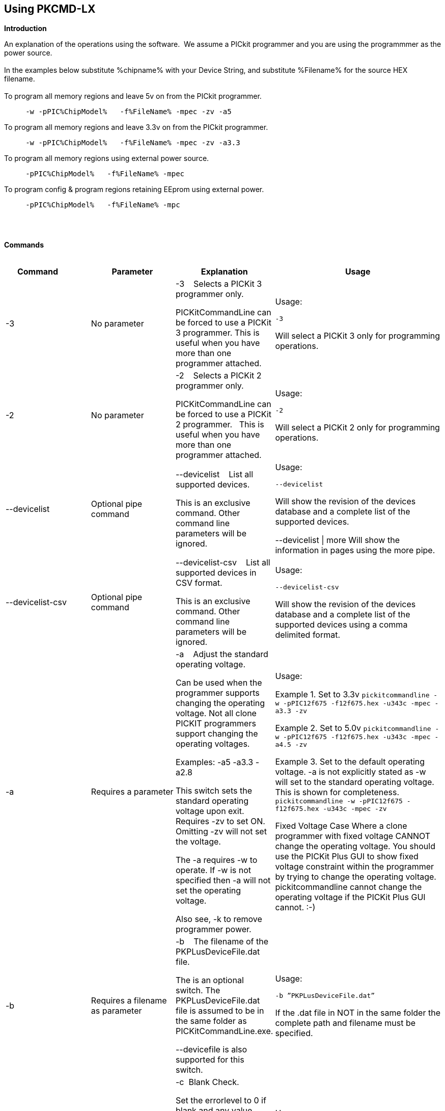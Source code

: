 == Using PKCMD-LX

*Introduction*


An explanation of the operations using the software.&#160;&#160;We assume a PICkit programmer and you are using the programmmer as the power source.&#160;&#160;
{empty} +
{empty} +
In the examples below substitute %chipname% with your Device String, and substitute %Filename% for the source HEX filename.&#160;&#160;
{empty} +
{empty} +
To program all memory regions and leave 5v on from the PICkit programmer.

----
     -w -pPIC%ChipModel%   -f%FileName% -mpec -zv -a5
----

To program all memory regions and leave 3.3v on from the PICkit programmer.

----
     -w -pPIC%ChipModel%   -f%FileName% -mpec -zv -a3.3
----

To program all memory regions using external power source.

----
     -pPIC%ChipModel%   -f%FileName% -mpec
----

To program config & program regions retaining EEprom using external power.

----
     -pPIC%ChipModel%   -f%FileName% -mpc
----

{empty} +
{empty} +

*Commands*
{empty} +
{empty} +


[cols="<20%,20%,20%,40%", options=header,width=100%,]
|===
//This padding is needed to control the column width
<|Command&#160;&#160;&#160;&#160;&#160;&#160;&#160;&#160;&#160;&#160;
<|Parameter
<|Explanation
<|Usage

<|-3
<|No parameter
<|-3&#160;&#160;&#160;&#160;Selects a PICKit 3 programmer only.

PICKitCommandLine can be forced to use a PICKit 3 programmer.
This is useful when you have more than one programmer attached.

<|Usage:

`-3`

Will select a PICKit 3 only for programming operations.


<|-2
<|No parameter
<|-2&#160;&#160;&#160;&#160;Selects a PICKit 2 programmer only.&#160;&#160;

PICKitCommandLine can be forced to use a PICKit 2 programmer.&#160;&#160;
This is useful when you have more than one programmer attached.&#160;&#160;

|Usage:

`-2`

Will select a PICKit 2 only for programming operations.

<|--devicelist

<|Optional pipe command

<|--devicelist&#160;&#160;&#160;&#160;List all supported devices.

This is an exclusive command.  Other command line parameters will be ignored.

<|Usage:

`--devicelist`

Will show the revision of the devices database and a complete list of the supported devices.

--devicelist \| more        Will show the information in pages using the more pipe.

<|--devicelist-csv
<|Optional pipe command
<|--devicelist-csv&#160;&#160;&#160;&#160;List all supported devices in CSV format.

This is an exclusive command.  Other command line parameters will be ignored.
|Usage:

`--devicelist-csv`

Will show the revision of the devices database and a complete list of the supported devices using a comma delimited format.


//<|--firmware
//<|No parameter
//<|--firmware&#160;&#160;&#160;&#160;Flash firmware to a PICKIT programmer.
//
//This an exclusive command.  Other command line parameters will be ignored.
//
//PK2V023200.hex and  PK3OSV020005.hex are assumed to be in the same folder as the PICKITCOMMANDLINE.EXE.
//
//When using this switch you may get an 'Error 6: Failed to put PK2 in bootloader mode' error on the first attempt.  This a know condition. Simply try the switch.
//
//<|Usage:
//
//For PICKIT2 Programmer  `--firmware`
//
//For PICKIT3 Programmer  `--firmware`
//


//-a
<|-a
<|Requires a parameter
<|-a&#160;&#160;&#160;&#160;Adjust the standard operating voltage.

Can be used when the programmer supports changing the operating voltage.   Not all clone PICKIT programmers support changing the operating voltages.

Examples:
-a5
-a3.3
-a2.8

This switch sets the standard operating voltage upon exit.  Requires -zv to set ON. Omitting -zv will not set the voltage.

The -a requires -w to operate.  If -w is not specified then -a will not set the operating voltage.

Also see, -k to remove programmer power.

<|Usage:

Example 1.  Set to 3.3v
`pickitcommandline  -w -pPIC12f675   -f12f675.hex  -u343c  -mpec  -a3.3 -zv`


Example 2.  Set to 5.0v
`pickitcommandline  -w -pPIC12f675   -f12f675.hex  -u343c  -mpec  -a4.5 -zv`

Example 3.  Set to the default operating voltage.  -a is not explicitly stated as -w will set to the standard operating voltage.  This is shown for completeness.
`pickitcommandline  -w -pPIC12f675   -f12f675.hex  -u343c  -mpec  -zv`

Fixed Voltage Case
Where a clone programmer with fixed voltage CANNOT change the operating voltage.   You should use the PICKit Plus GUI to show fixed voltage constraint within the programmer by trying to change the operating voltage.  pickitcommandline cannot change the operating voltage if the PICKit Plus GUI cannot. :-)

<|-b
<|Requires a filename as parameter
<|-b&#160;&#160;&#160;&#160;The  filename of the PKPLusDeviceFile.dat file.

The is an optional switch.  The PKPLusDeviceFile.dat file is assumed to be in the same folder as PICKitCommandLine.exe.

--devicefile is also supported for this switch.

<|Usage:

`-b ”PKPLusDeviceFile.dat”`

If the .dat file in NOT in the same folder the complete path and filename must be specified.

<|-c
|No parameter
|-c&#160;&#160;Blank Check.

Set the errorlevel to 0 if blank and any value other that zero is non-blank (16 will be returned).

&#160;&#160;
|Usage:

`-c`

//-d
<|-d
<|-d  Requires a parameter
|-d&#160;&#160;Delay on exit of the application.

This switch will delay the exit of the application.  This enable you to review the output from PICKitCommandLine.

You can specify a time delay or wait for a key press.  The options are -dN or -dK. Where N is an integer value.

When using an IDE ensure the IDE supports -dK.  Using -dK with some IDEs that does not support user input during programming may cause the IDE lock waiting for a key press that cannot passed the PICKITCommandLine.
<|Usage:

`-d1`&#160;&#160;Delay 1 second

`-dK`&#160;&#160;Wait until key press

<|-e
<|No parameter required
<|-e       Erase device

All memory regions and EEProm (if available)  are set to the default value as specified on the programming guide.

This is a positional switch.  The switch is processed in the order as specified in the parameters.  If -e is placed AFTER a - m switch, the device is first programmed and then erased to permit multiple operation to be programmed like a READ,  ERASE, WRITE operations in a single command line.

--erase is also supported for this switch.

<|Usage:

`-e` Requires a filename as a parameter  `-f` to specify a source or device filename.

This parameter is a positional  parameter.   When using `-f` MUST be stated before parameters such as -m, -g or -v parameters.

You must specify a filename when using the `-f`.

-f does not support `-mc` or `-gc` therefore you cannot import or export config word(s) as a single action. Usage:

Examples:

`-f12F675.hex -mpec `&#160;&#160;Write memory regions program,  eeprom and config from the source file
`-f12F675_out.hex  -gpec `&#160;&#160;Get memory regions program,  eeprom and config and write to the output file.
`-f12F675.hex  -vpc`&#160;&#160;Verify memory regions program and config using the specified source file.



//-g
<|-g
<|Requires a parameter or parameter(s) string
<|-g        get (equates to export) memory contents from device.


Full options are: -gpcei

    memory regions are:

      p = Program memory

      c = Configuration memory

      e = EEPROM

      s = UserIDs

1) At least one memory region MUST be specified. If
no memory region is specified as a parameter then
nothing will be exported. With this switch NO default
memory region(s) are assumed. You must specify a
memory region , if no memory region is specified an
error message will be issued and therefore -g will not
export any memory regions.

2) If a memory region is specified then the memory
region is exported to the file specified. -gc will export
the config memory region.

3) The export will be to the terminal (STDOUT) if -f is
not stated.

Requires -f to specify the output filename.
<|Usage:

`-f output.hex   -gpec`           Get program, eeprom and config memory regions.

`-gs`    Display userIDs on terminal

`-gc`   Display config on terminal

<|-h
<|No parameter
<|-h
Show the basic Help.

This switch shows a basic list of the switches and the usage.
<|Usage:

`-h `
Shows the list of the command line switches .

<|-i
<|No parameter
<|-i&#160;&#160;Display device Id and revision.

Shows the device ID and Revision in hexadecimal.
<|Usage:

-i&#160;&#160;Show the device ID and revision
<|-j
<|No parameter
<|-j&#160;&#160;Show the attached PICKit programmers.

Unit IDs of all connected PICKit programmers will be displayed.
<|Usage:

`-j`&#160;&#160;Show the PICKit programmers.
<|-k
<|No parameter
<|-k&#160;&#160;Remove power.

-k is mutually exclusive to -w
Also see, -a to apply programmer power.

--killpower is also supported for this switch.

To hack a removal of power use '-w -p<part> -gc.

<|Usage:

`-k`     Stops the VDD from being provide form PICKit programmer

//<|-l
//<|No parameter
//<|-l&#160;&#160;Use a slower protocol to program the device.
//
//This switch enables a slower communications protocol to be used.  This can be useful for older programmers or where large distances are used in the programming environment.
//<|Usage:
//
//-l  Use a slower communications protocol.

<|-m
<|Requires a parameter or parameter(s) string
<|-m&#160;&#160;Program device.

Full options are:  -mpce

&#160;&#160;memory regions are:

&#160;&#160;&#160;&#160;p  = Program memory

&#160;&#160;&#160;&#160;c = Configuration memory                         

&#160;&#160;&#160;&#160;e = EEPROM

&#160;&#160;&#160;&#160;s = UserIDs


1) Memory regions MUST be specified.&#160;&#160;If no memory region is specified then the device is not modified.&#160;&#160;No default memory regions are assumed.&#160;&#160;You must specify a memory region, if no memory region is specified an error message will be issued.

2) When programming either 'p' ( Program memory ) or 'c' (Configuration memory)   you MUST use -mcp[e][s].&#160;&#160;Where 'p' and 'c' are mandated.&#160;&#160;You cannot write just the program or just the config.  This constraint ensures the device is erased prior to write operations.

3) If a memory region is specified then the memory region IS ERASED, then, updated with the source HEX data.  &#160;&#160;, -e is implied for the memory region(s) specified.

4) All memory regions specifies are verified.

5) To ensure memory regions are not changed during programming operations, when they are NOT specified with the switch, the unspecified memory regions are preserved, restored and verified.&#160;&#160;These operations ensure the device is properly programmed and is a precautionary measure to ensure no corruption has occurred.


-m will always erase specified memory region.

Requires -f to specify the output filename.
<|Usage:

Example 1.  Program all memory regions.

`pickitcommandline -p16lf18855  w -zv -f16lf18855.hex -mcep`

Example 2. Command to maintain EEPROM.

`pickitcommandline -p16lf18855  -w -zv -f16lf18855.hex -mcp`


<|-n
<|Requires a PICKit programmer name string as a parameter
<|-n&#160;&#160;Program the device with the specified name.

Use the PICkit programmer with the given Unit ID string.&#160;&#160;Useful when multiple PICkit programmers  units are connected.

<|Usage:

Example:

`pickitcommandline -p16lf18855 -nBUR12345678 -w -zv -f16lf18855.hex -mcep`

Use a specific programmer with the name of BUR12345678.

<|-p
<|Requires a device name parameter string
<|-p&#160;&#160;Program the device with the specified name.

The switch specifies the device to be programmed.  The device string needs to match the device being programmed.&#160;&#160;The device string is used to extract key information from the device database.&#160;&#160;An incorrect device string will not work and an error message will be issued.

You can optionally use a PIC prefix.&#160;&#160; So 12F675 and PIC12F675 will also program a 12F675 device.

<|Usage:

Example 1.  Program a 16 part.

`pickitcommandline -p16lf18855  -w -zv -f16lf18855.hex -mcep`

Example 2. Program a 16 part using the suffix PIC

`pickitcommandline -pPIC12F675  -w -zv -f12F675 -mcp`


<|-r
<|Requires a parameter
<|Implemented as -rnnnn where nnnn is the size of the flash memory block to be protected, and where nnn can be any value within the constaints of NVRAM erase row size. Suggest multiples of 0x20.

Currently the largest block HEF/SAF on any PIC is 0x100 (words) but This could possibly change in the future.

So valid values would be 0x20, 0x60, 0x80 up to 0x100
<|Example 1:

`-r128`&#160;&#160;This will protect/preserve the last 0x60 (128) words of flash memory.
In the Example 1 above, if the microcontroller has 2048 words of Program Flash Memory, range of memory to be preserved would be from 0x780 to 0x7FF.


Example 2:

`-r0xE0`&#160;&#160;This will preserve the last 0xE0 (224) words of flash memory on a microcontroller with 256 words of SAF memory.




<|-q
<|Requires a parameter
<|&#160;&#160;Set the output to minimal (quiet)
<|Usage:

`-q`&#160;&#160;The application will issue minimal messages.

<|-s
<|Requires a hexadecimal parameter
<|-s&#160;&#160;sets the UserID value for microcontrollers that support UserID bytes/words.

Supports hexadecimal values only.  Supports usage of leading 0x and characters 0xhhhh to the specific length stated in the datasheet.

There are two components to the command.  The hexadecimal value and the command switch.

1) Hexadecimal value: -s is a positional value.   Therefore, it has no effect until a write operation is performed.   You must put -s hexadecimal value prior to the -m switch.

2) You must add the s parameter to the -m command.  Example -mpecs
<|Usage:

Example 1.  Set to the UserId to a hexadecimal value 0x0000000000000001 use the following:

`pickitcommandline  -w -p16f1938 -f16f1938.hex -s0x0000000000000001  -mpecs -a5.0 -zv`




<|-u
<|Requires a hexadecimal parameter
<|-u&#160;&#160;sets the OSCCAL value on devices with OSCCAL support.

Supports hexadecimal values only.  Supports usage of leading 0x and four characters 0xhhhh, or, a four character string hhhh.  Where the hexadecimal value must start with 0x34, the next 6 bits to determine the OSCCAL and the lower two bit must contain zero.   Essentially, the 6 bits adjust the frequency up or down to achieve 4 MHz.

-u is a positional command.  Therefore, it has no effect until a write operation is performed.  You must put this switch prior to the -m switch.

Changing the OSCCAL value impacts the operating frequency of the device.  YOU MUST ENSURE THE VALUE COMPLIES WITH THE SPECIFICATION AS STATED IN THE DATASHEET.   Typical values are similar to 0x343C.   Resetting the OSCCAL value is automatic when using the PICKPlus 2 Programmer software.

<|Usage:

Example 1.  Set to hexadecimal value 343c

`pickitcommandline  -w -pPIC12f675   -f12f675.hex -u343c  -mpec -a3.3 -zv`


Example 2.  Set to hexadecimal value 0x343d

`pickitcommandline  -w  -pPIC12f675   -f12f675.hex -u3438 -mpec  -a5.0 -zv`

//<|-v
//<|Requires a parameter or parameter(s) string
//<|-v&#160;&#160;Verify Device.
//
//Full options are:  -vpce
//
//&#160;&#160;memory regions are:
//
//&#160;&#160;  p  = Program memory
//&#160;&#160;c = Configuration memory
//&#160;&#160;e = EEPROM
//
//1) At least one memory region MUST be specified.   If no memory region is specified then no memory region is verified.  No default memory region(s) are assumed.  You must specify a memory region , if no memory region is specified an error message will be issued.
//2) If a memory region is specified then the memory region is verified using the source HEX data.
//
//Requires -f to specify the output filename.
//<|Usage:
//
//Example 1.  Verify all memory regions.
//
//`pickitcommandline -p16lf18855  -w -zv -f16lf18855.hex -vcep`
//
//Example 2. Command to verify config and program only.
//
//`pickitcommandline -p16lf18855  -w -zv -f16lf18855.hex -vcp`
//

//-w
<|-w
<|No parameter
<|-w       Power device from programmer, if safe to do so.

Power will be applied operations at the voltage set by at the specific programming voltage.

To remove power formally see -k.
-w enables the use of -a.
-w is mutually exclusive to -k.
--applypower is also supported for this switch.


Note: This switch operates differently from the Microchip command line utility.
<|Usage:

-w&#160;&#160;Power the device for programming.

Example 1.  Enable power to support programming using the default operating voltage.

`pickitcommandline  -w -pPIC12f675   -f12f675.hex -u343c -mpec`

Example 2.  Enable power to support programming using the default operating voltage and maintain this voltage after exiting the application.

`pickitcommandline  -w -pPIC12f675   -f12f675.hex -u343c -mpec  -zv`

<|-z
<|Requires a parameter or parameters
<|-z&#160;&#160;Set voltage and/or MCLR upon exit.


-z must be used with at least one of the options

-zv or -zm.   Specify states on exit where v=power and/or m=mclr
See -a for operating voltages.

`--on exit` is also supported for this switch.

<|Usage:

`-zv `           Set VDD upon exit
`-zm  `         Set MCLR upon exit
`-zvm   `      Set VDD & MCLR upon exit


<|--icsp-delay
<|Requires a parameter
<|-icsp-delay&#160;&#160;Sets the ICSP frequency.


This switch enables a  slow communications ICSP frequency to be used.  This can be useful for older programmers or where large distances are used in the programming environment.

This is a byte value where each byte gives the clock period in multiples of 1us.

An example is the 18F(L)xxK80 where a value of 60 is recommended.
<|Usage:

`-icsp-delay 50`
|===

{empty} +
{empty} +
*Application Errorlevels*
{empty} +
{empty} +
[cols="5%,95%", options=header,width=50%]
|===
<|Errorlevel
<|Exit meaning
|0|Success
|1|"Incorrect Argument"
|2|"Power Problem"
|3|"Part Not Found"
| 4|"No Tool Found"
| 5|"Firmware Problem"
| 6|"Communication Problem"
| 7|"File Not Found"
| 8|"This Feature is Broken"
| 9|"This Feature is Not Implemented"
|10|"Not Valid"
|11|"Verification Failed"
|12|"System Error"
|13|"Bad Hex File"
|14|"This Operation is Not Supported"
|15|"This product is unlicensed"
|16|"Blank Check Failed"
|17|"An internal error has occurred"
|18|"Requested operation is not possible"
|19|"Product license could not be validated"
|20|"A fatal error has occurred"
|===


//DOS codes
//<|0
//<|Success
//<|1
//<|Incorrect Argument
//<|2
//<|Power Problem
//<|3
//<|Part Not Found
//<|4
//<|Wrong Device
//<|5
//<|Firmware Problem
//<|6
//<|Communication Problem
//<|7
//<|File Not Found
//<|8
//<|This Feature is Broken
//<|9
//<|This Feature is Not Implemented
//<|10
//<|Not Valid
//<|11
//<|Verification Failed
//<|12
//<|System Error
//<|13
//<|Bad Hex File
//<|14
//<|This Operation is Not Supported
//<|15
//<|This product is unlicenced
//<|16
//<|Blank Check Failed
{empty} +
{empty} +
*Configuration*

There is an ini file that can be adapted.&#160;&#160;The file is called PICKitCommandline.ini&#160;&#160;The structure is as follows:

----

  [GENERAL]
  LOGFILE=PICKitCommandline.log
  ERRORFILE=PICKitCommandline.err
----

The location and the filename for each entry in the can be changed to meet specific needs.
{empty} +
{empty} +
*General Guidelines*

When using this software a parameter is either a standalone flag or a key/value pair.

And for `-m` and `-g` there is no default. You must specify memory region.

`-w`  with `-zv` will default to the standard operating voltage for the device.

Also,

When a PK3 is first plugged in to USB the MCLR  is asserted (pin is held low.)   A PK2 does not  do this.

And...

If you need to set or reset the BANDGAP on your device. Please use the PICKitPlus Windows Application for the PK2 or PK3 programmers.  This can reset the BANDGAP with a click. Simply read the device, select the 'BandGap:' in the upper part of the application interface  - this will change the BandGap value.  Select the desired BandGap by reselecting 'BandGap' and then Write or Erase the device.

And...

Quotes can be used around the argument; and also that it can optionally be separated from the switch by a space. This is a universal rule.

